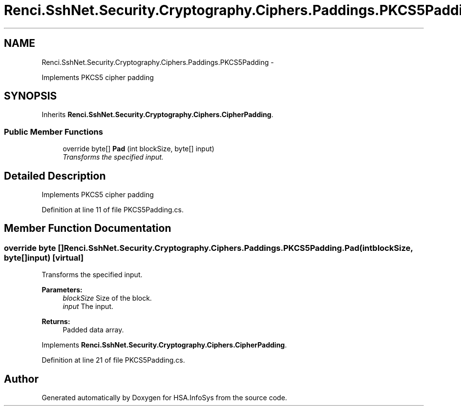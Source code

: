 .TH "Renci.SshNet.Security.Cryptography.Ciphers.Paddings.PKCS5Padding" 3 "Fri Jul 5 2013" "Version 1.0" "HSA.InfoSys" \" -*- nroff -*-
.ad l
.nh
.SH NAME
Renci.SshNet.Security.Cryptography.Ciphers.Paddings.PKCS5Padding \- 
.PP
Implements PKCS5 cipher padding  

.SH SYNOPSIS
.br
.PP
.PP
Inherits \fBRenci\&.SshNet\&.Security\&.Cryptography\&.Ciphers\&.CipherPadding\fP\&.
.SS "Public Member Functions"

.in +1c
.ti -1c
.RI "override byte[] \fBPad\fP (int blockSize, byte[] input)"
.br
.RI "\fITransforms the specified input\&. \fP"
.in -1c
.SH "Detailed Description"
.PP 
Implements PKCS5 cipher padding 


.PP
Definition at line 11 of file PKCS5Padding\&.cs\&.
.SH "Member Function Documentation"
.PP 
.SS "override byte [] Renci\&.SshNet\&.Security\&.Cryptography\&.Ciphers\&.Paddings\&.PKCS5Padding\&.Pad (intblockSize, byte[]input)\fC [virtual]\fP"

.PP
Transforms the specified input\&. 
.PP
\fBParameters:\fP
.RS 4
\fIblockSize\fP Size of the block\&.
.br
\fIinput\fP The input\&.
.RE
.PP
\fBReturns:\fP
.RS 4
Padded data array\&. 
.RE
.PP

.PP
Implements \fBRenci\&.SshNet\&.Security\&.Cryptography\&.Ciphers\&.CipherPadding\fP\&.
.PP
Definition at line 21 of file PKCS5Padding\&.cs\&.

.SH "Author"
.PP 
Generated automatically by Doxygen for HSA\&.InfoSys from the source code\&.
